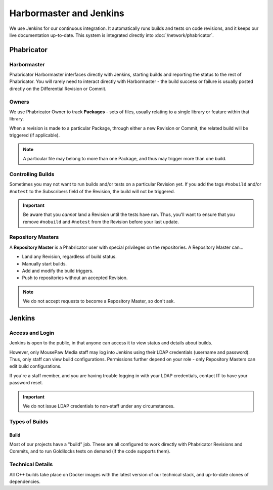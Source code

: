 .. _harbormasterjenkins:

Harbormaster and Jenkins
#################################

We use Jenkins for our continuous integration. It automatically runs builds and
tests on code revisions, and it keeps our live documentation up-to-date. This
system is integrated directly into :doc:`/network/phabricator`.

.. _harbormasterjenkins_phab:

Phabricator
==================================

.. _harbormasterjenkins_phab_harbormaster:

Harbormaster
------------------------------------

Phabricator Harbormaster interfaces directly with Jenkins, starting builds and
reporting the status to the rest of Phabricator. You will rarely need to
interact directly with Harbormaster - the build success or failure is usually
posted directly on the Differential Revision or Commit.

.. _harbormasterjenkins_phab_owners:

Owners
-----------------------------------

We use Phabricator Owner to track **Packages** - sets of files, usually relating
to a single library or feature within that library.

When a revision is made to a particular Package, through either a new
Revision or Commit, the related build will be triggered (if applicable).

..  note:: A particular file may belong to more than one Package, and thus may trigger
    more than one build.

.. _harbormasterjenkins_phab_control:

Controlling Builds
----------------------------------

Sometimes you may not want to run builds and/or tests on a particular
Revision yet. If you add the tags ``#nobuild`` and/or ``#notest`` to the
Subscribers field of the Revision, the build will not be triggered.

..  important:: Be aware that you *cannot* land a Revision until the tests have
    run. Thus, you'll want to ensure that you remove ``#nobuild`` and
    ``#notest`` from the Revision before your last update.

.. _harbormasterjenkins_phab_repomasters:

Repository Masters
---------------------------------

A **Repository Master** is a Phabricator user with special privileges on the repositories.
A Repository Master can...

* Land any Revision, regardless of build status.

* Manually start builds.

* Add and modify the build triggers.

* Push to repositories without an accepted Revision.

..  note:: We do not accept requests to become a Repository Master, so don't ask.

.. _harbormasterjenkins_jenkins:

Jenkins
================================

.. _harbormasterjenkins_jenkins_access:

Access and Login
--------------------------

Jenkins is open to the public, in that anyone can access it to view status and
details about builds.

However, only MousePaw Media staff may log into Jenkins using their LDAP
credentials (username and password). Thus, only staff can view build
configurations. Permissions further depend on your role - only Repository
Masters can edit build configurations.

If you're a staff member, and you are having trouble logging in with your LDAP
credentials, contact IT to have your password reset.

..  important:: We do not issue LDAP credentials to non-staff under
    any circumstances.

.. _harbormasterjenkins_jenkins_buildtypes:

Types of Builds
------------------------------

.. _harbormasterjenkins_jenkins_buildtypes_build:

Build
^^^^^^^^^^^^^^^^^^^^^^^^^^^^^^^

Most of our projects have a "build" job. These are all configured to work
directly with Phabricator Revisions and Commits, and to run Goldilocks tests
on demand (if the code supports them).

.. _harbormasterjenkins_jenkins_technical:

Technical Details
----------------------------

All C++ builds take place on Docker images with the latest version of our
technical stack, and up-to-date clones of dependencies.
